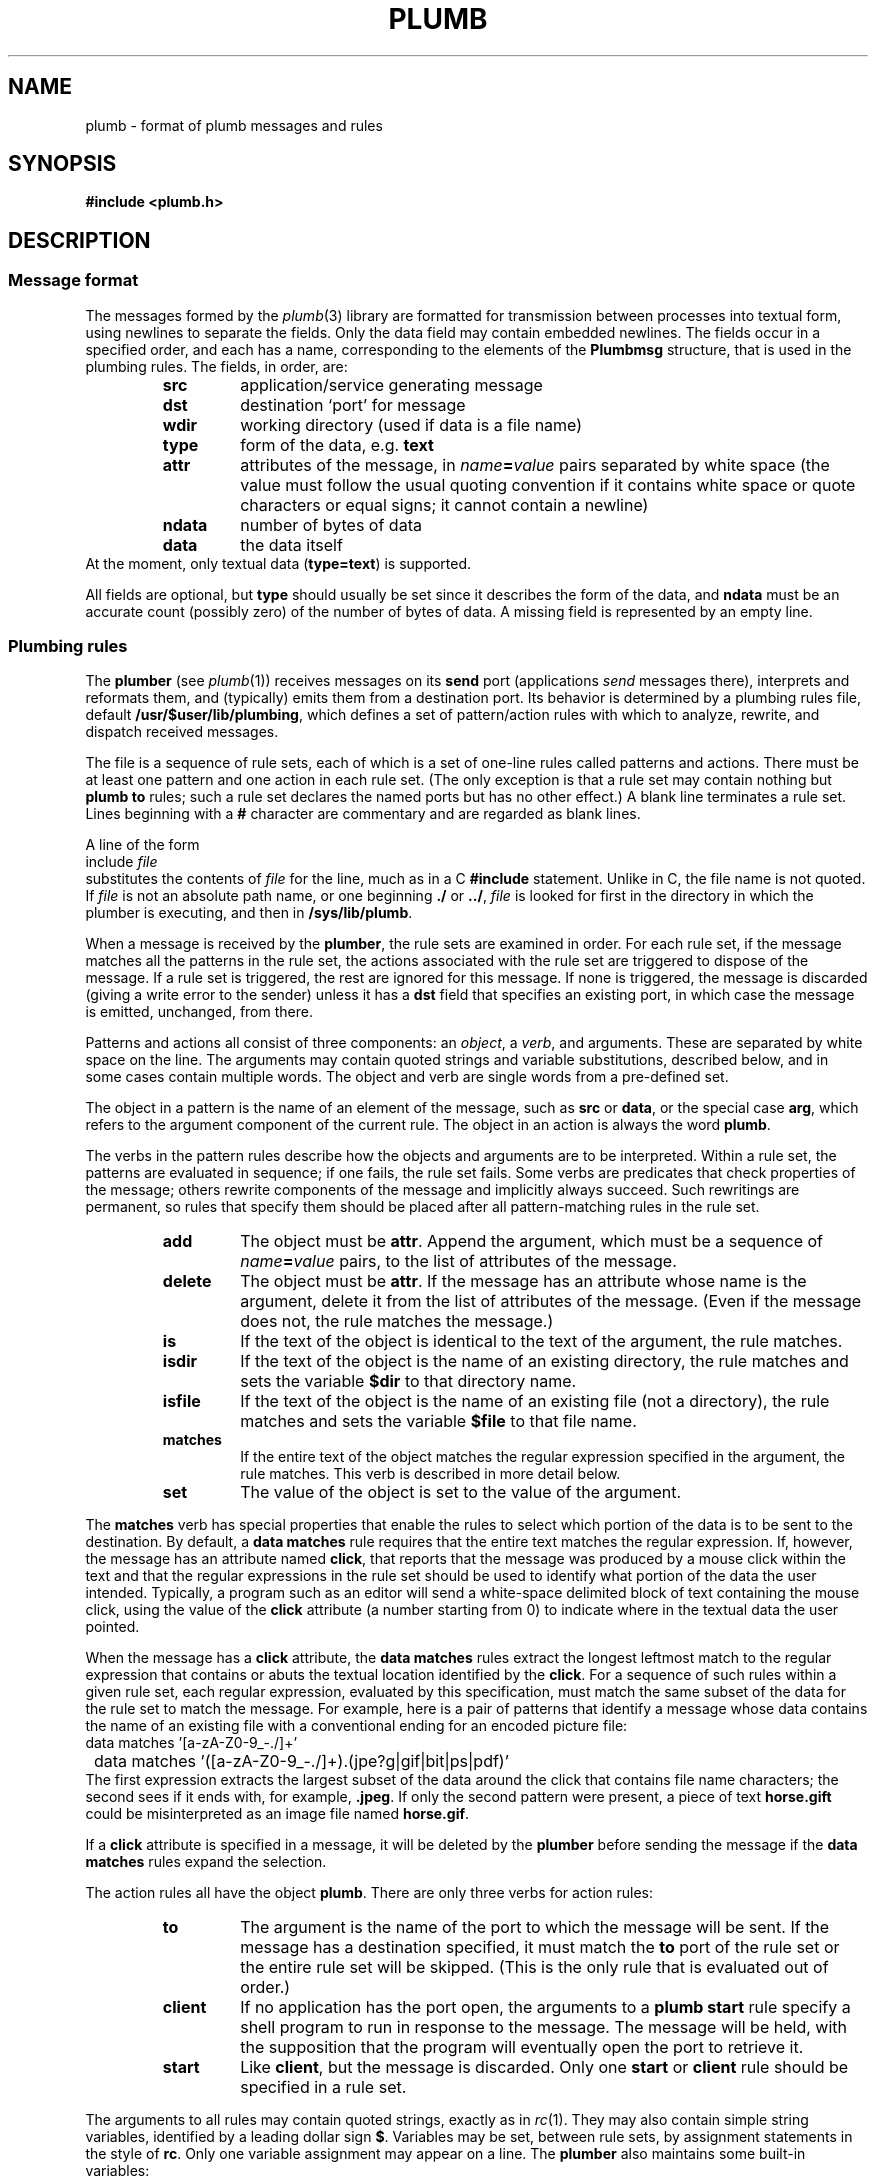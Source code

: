 .TH PLUMB 7
.SH NAME
plumb \- format of plumb messages and rules
.SH SYNOPSIS
.B #include <plumb.h>
.SH DESCRIPTION
.SS "Message format
The messages formed by the
.IR plumb (3)
library are formatted for transmission between
processes into textual form, using newlines to separate
the fields.
Only the data field may contain embedded newlines.
The fields occur in a specified order,
and each has a name, corresponding to the elements
of the
.B Plumbmsg
structure, that is used in the plumbing rules.
The fields, in order, are:
.RS
.TF ndata
.TP
.B src
application/service generating message
.TP
.B dst
destination `port' for message
.TP
.B wdir
working directory (used if data is a file name)
.TP
.B type
form of the data, e.g.
.B text
.TP
.B attr
attributes of the message, in
.IB name = value
pairs separated by white space
(the value must follow the usual quoting convention if it contains
white space or quote characters or equal signs; it cannot contain a newline)
.TP
.B ndata
number of bytes of data
.TP
.B data
the data itself
.RE
At the moment, only textual data
.RB ( type=text )
is supported.
.PD
.PP
All fields are optional, but
.B type
should usually be set since it describes the form of the data, and
.B ndata
must be an accurate count (possibly zero) of the number of bytes of data.
A missing field is represented by an empty line.
.SS "Plumbing rules
The
.B plumber
(see
.IR plumb (1))
receives messages on its
.B send
port (applications
.I send
messages there), interprets and reformats them, and (typically) emits them from a destination port.
Its behavior is determined by a plumbing rules file, default
.BR /usr/$user/lib/plumbing ,
which defines a set of pattern/action rules with which to analyze, rewrite, and dispatch
received messages.
.PP
The file is a sequence of rule sets, each of which is a set of one-line rules
called patterns and actions.
There must be at least one pattern and one action in each rule set.
(The only exception is that a rule set may contain nothing but
.B plumb
.B to
rules; such a rule set declares the named ports but has no other effect.)
A blank line terminates a rule set.
Lines beginning with a
.B #
character are commentary and are regarded as blank lines.
.PP
A line of the form
.EX
	include \f2file\fP
.EE
substitutes the contents of
.I file
for the line, much as in a C
.B #include
statement.  Unlike in C, the file name is not quoted.
If
.I file
is not an absolute path name, or one beginning
.B ./
or
.BR ../ ,
.I file
is looked for first in the directory in which the plumber is executing,
and then in
.BR /sys/lib/plumb .
.PP
When a message is received by the
.BR plumber ,
the rule sets are examined in order.
For each rule set, if the message matches all the patterns in the rule set,
the actions associated with the rule set are triggered to dispose of the message.
If a rule set is triggered, the rest are ignored for this message.
If none is triggered, the message is discarded (giving a write error to the sender)
unless it has a
.B dst
field that specifies an existing port, in which case the message is emitted, unchanged, from there.
.PP
Patterns and actions all consist of three components: an
.IR object ,
a
.IR verb ,
and arguments.
These are separated by white space on the line.
The arguments may contain quoted strings and variable substitutions,
described below, and in some cases contain multiple words.
The object and verb are single words from a pre-defined set.
.PP
The object in a pattern is the name of an element of the message, such as
.B src
or
.BR data ,
or the special case
.BR arg ,
which refers to the argument component of the current rule.
The object in an action is always the word
.BR plumb .
.PP
The verbs in the pattern rules
describe how the objects and arguments are to be interpreted.
Within a rule set, the patterns are evaluated in sequence; if one fails,
the rule set fails.
Some verbs are predicates that check properties of the message; others rewrite
components of the message and implicitly always succeed.
Such rewritings are permanent, so rules that specify them should be placed after
all pattern-matching rules in the rule set.
.RS
.TF delete
.TP
.B add
The object must be
.BR attr .
Append the argument, which must be a sequence of
.IB name = value
pairs, to the list of attributes of the message.
.TP
.B delete
The object must be
.BR attr .
If the message has an attribute whose name is the argument,
delete it from the list of attributes of the message.
(Even if the message does not, the rule matches the message.)
.TP
.B is
If the text of the object is identical to the text of the argument,
the rule matches.
.TP
.B isdir
If the text of the object
is the name of an existing directory, the rule matches and
sets the variable
.B $dir
to that directory name.
.TP
.B isfile
If the text of the object is the name of an existing file (not a directory),
the rule matches and sets the variable
.B $file
to that file name.
.TP
.B matches
If the entire text of the object matches the regular expression
specified in the argument, the rule matches.
This verb is described in more detail below.
.TP
.B set
The value of the object is set to the value of the argument.
.RE
.PP
The
.B matches
verb has special properties that enable the rules to select which portion of the
data is to be sent to the destination.
By default, a
.B data
.B matches
rule requires that the entire text matches the regular expression.
If, however, the message has an attribute named
.BR click ,
that reports that the message was produced by a mouse click within the
text and that the regular expressions in the rule set should be used to
identify what portion of the data the user intended.
Typically, a program such as an editor will send a white-space delimited
block of text containing the mouse click, using the value of the
.B click
attribute (a number starting from 0) to indicate where in the textual data the user pointed.
.PP
When the message has a
.B click
attribute, the
.B data
.B matches
rules extract the longest leftmost match to the regular expression that contains or
abuts the textual location identified by the
.BR click .
For a sequence of such rules within a given rule set, each regular expression, evaluated
by this specification, must match the same subset of the data for the rule set to match
the message.
For example, here is a pair of patterns that identify a message whose data contains
the name of an existing file with a conventional ending for an encoded picture file:
.EX
	data matches '[a-zA-Z0-9_\-./]+'
	data matches '([a-zA-Z0-9_\-./]+)\.(jpe?g|gif|bit|ps|pdf)'
.EE
The first expression extracts the largest subset of the data around the click that contains
file name characters; the second sees if it ends with, for example,
.BR \&.jpeg .
If only the second pattern were present, a piece of text
.B horse.gift
could be misinterpreted as an image file named
.BR horse.gif .
.PP
If a
.B click
attribute is specified in a message, it will be deleted by the
.B plumber
before sending the message if the
.B data
.B matches
rules expand the selection.
.PP
The action rules all have the object
.BR plumb .
There are only three verbs for action rules:
.RS
.TF client
.TP
.B to
The argument is the name of the port to which the message will be sent.
If the message has a destination specified, it must match the
.B to
port of the rule set or the entire rule set will be skipped.
(This is the only rule that is evaluated out of order.)
.TP
.B client
If no application has the port open, the arguments to a
.B plumb
.B start
rule specify a shell program to run in response to the message.
The message will be held, with the supposition that the program
will eventually open the port to retrieve it.
.TP
.B start
Like
.BR client ,
but the message is discarded.
Only one
.B start
or
.B client
rule should be specified in a rule set.
.RE
.PP
The arguments to all rules may contain quoted strings, exactly as in
.IR rc (1).
They may also contain simple string variables, identified by a leading dollar sign
.BR $ .
Variables may be set, between rule sets, by assignment statements in the style of
.BR rc .
Only one variable assignment may appear on a line.
The
.B plumber
also maintains some built-in variables:
.RS
.TF $wdir
.TP
.B $0
The text that matched the entire regular expression in a previous
.B data
.B matches
rule.
.BR $1 ,
.BR $2 ,
etc. refer to text matching the first, second, etc. parenthesized subexpression.
.TP
.B $attr
The textual representation of the attributes of the message.
.TP
.B $data
The contents of the data field of the message.
.TP
.B $dir
The directory name resulting from a successful
.B isdir
rule.
If no such rule has been applied, it is the string constructed
syntactically by interpreting
.B data
as a file name in
.BR wdir .
.TP
.B $dst
The contents of the
.B dst
field of the message.
.TP
.B $file
The file name resulting from a successful
.B isfile
rule.
If no such rule has been applied, it is the string constructed
syntactically by interpreting
.B data
as a file name in
.BR wdir .
.TP
.B $type
The contents of the
.B type
field of the message.
.TP
.B $src
The contents of the
.B src
field of the message.
.TP
.B $wdir
The contents of the
.B wdir
field of the message.
.TP
.B $plan9
The root directory of the Plan 9 tree
(see
.IR get9root (3)).
.RE
.SH EXAMPLE
The following is a modest, representative file of plumbing rules.
.EX
# these are generally in order from most specific to least,
# since first rule that fires wins.

addr=':(#?[0-9]+)'
protocol='(https?|ftp|file|gopher|mailto|news|nntp|telnet|wais)'
domain='[a-zA-Z0-9_@]+([.:][a-zA-Z0-9_@]+)*/?[a-zA-Z0-9_?,%#~&/\e-]+'
file='([:.][a-zA-Z0-9_?,%#~&/\e-]+)*'

# image files go to page
type is text
data matches '[a-zA-Z0-9_\e-./]+'
data matches '([a-zA-Z0-9_\e-./]+)\.(jpe?g|gif|bit)'
arg isfile $0
plumb to image
plumb start page -w $file

# URLs go to web browser
type is text
data matches $protocol://$domain$file
plumb to web
plumb start window webbrowser $0

# existing files, possibly tagged by line number, go to edit/sam
type is text
data matches '([.a-zA-Z0-9_/\-]+[a-zA-Z0-9_/\e-])('$addr')?'
arg isfile $1
data set $file
attr add addr=$3
plumb to edit
plumb start window sam $file

# .h files are looked up in /sys/include and passed to edit/sam
type is text
data matches '([a-zA-Z0-9]+\e.h)('$addr')?'
arg isfile /sys/include/$1
data set $file
attr add addr=$3
plumb to edit
plumb start window sam $file
.EE
.PP
The following simple plumbing rules file is a good beginning set of rules.
.EX
# to update: cp /usr/$user/lib/plumbing /mnt/plumb/rules

editor = acme
# or editor = sam
include basic
.EE
.SH FILES
.TF /usr/$user/lib/plumbing
.TP
.B /usr/$user/lib/plumbing
default rules file.
.TP
.B /mnt/plumb
mount point for
.IR plumber (4).
.TP
.B /sys/lib/plumb
directory for
.B include
files.
.TP
.B /sys/lib/plumb/fileaddr
public macro definitions.
.TP
.B /sys/lib/plumb/basic
basic rule set.
.SH "SEE ALSO"
.IR plumb (1),
.IR plumb (3),
.IR plumber (4),
.IR regexp (7)
